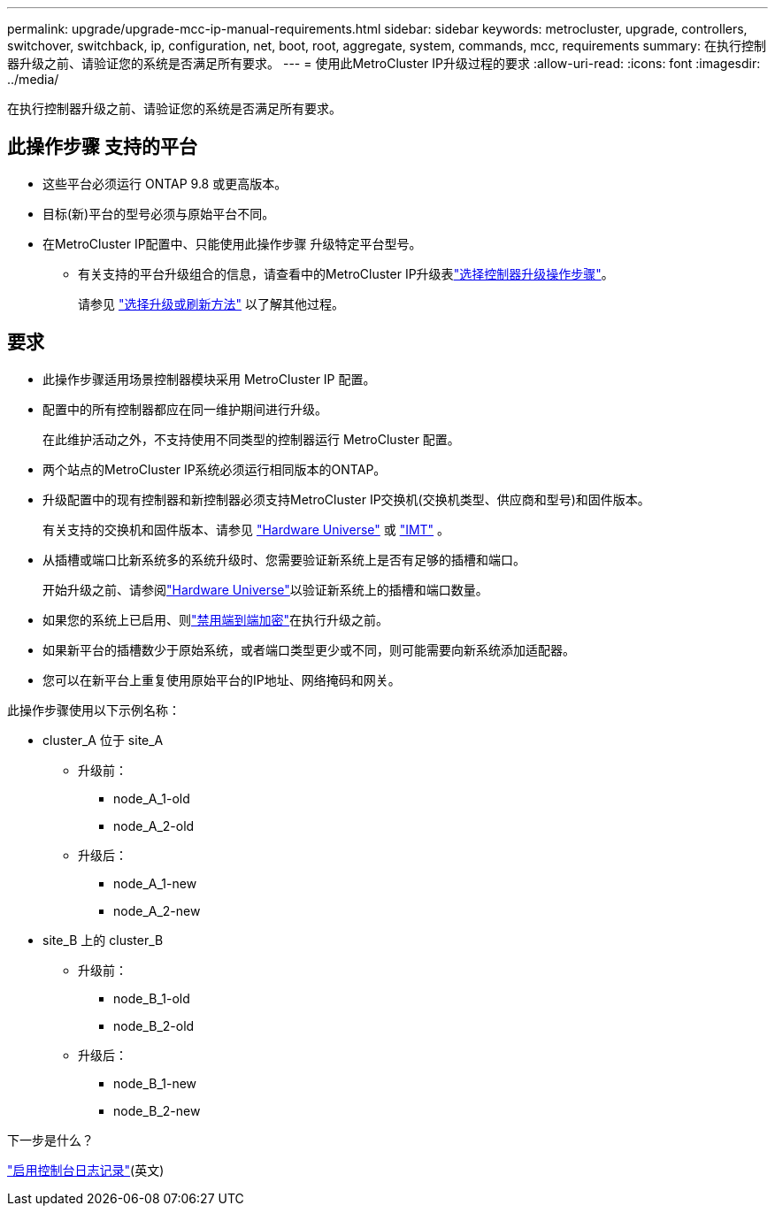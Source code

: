 ---
permalink: upgrade/upgrade-mcc-ip-manual-requirements.html 
sidebar: sidebar 
keywords: metrocluster, upgrade, controllers, switchover, switchback, ip, configuration, net, boot, root, aggregate, system, commands, mcc, requirements 
summary: 在执行控制器升级之前、请验证您的系统是否满足所有要求。 
---
= 使用此MetroCluster IP升级过程的要求
:allow-uri-read: 
:icons: font
:imagesdir: ../media/


[role="lead"]
在执行控制器升级之前、请验证您的系统是否满足所有要求。



== 此操作步骤 支持的平台

* 这些平台必须运行 ONTAP 9.8 或更高版本。
* 目标(新)平台的型号必须与原始平台不同。
* 在MetroCluster IP配置中、只能使用此操作步骤 升级特定平台型号。
+
** 有关支持的平台升级组合的信息，请查看中的MetroCluster IP升级表link:concept_choosing_controller_upgrade_mcc.html["选择控制器升级操作步骤"]。
+
请参见 https://docs.netapp.com/us-en/ontap-metrocluster/upgrade/concept_choosing_controller_upgrade_mcc.html#choosing-a-procedure-that-uses-the-switchover-and-switchback-process["选择升级或刷新方法"] 以了解其他过程。







== 要求

* 此操作步骤适用场景控制器模块采用 MetroCluster IP 配置。
* 配置中的所有控制器都应在同一维护期间进行升级。
+
在此维护活动之外，不支持使用不同类型的控制器运行 MetroCluster 配置。

* 两个站点的MetroCluster IP系统必须运行相同版本的ONTAP。
* 升级配置中的现有控制器和新控制器必须支持MetroCluster IP交换机(交换机类型、供应商和型号)和固件版本。
+
有关支持的交换机和固件版本、请参见 link:https://hwu.netapp.com["Hardware Universe"^] 或 link:https://imt.netapp.com/matrix/["IMT"^] 。

* 从插槽或端口比新系统多的系统升级时、您需要验证新系统上是否有足够的插槽和端口。
+
开始升级之前、请参阅link:https://hwu.netapp.com["Hardware Universe"^]以验证新系统上的插槽和端口数量。

* 如果您的系统上已启用、则link:../maintain/task-configure-encryption.html#disable-end-to-end-encryption["禁用端到端加密"]在执行升级之前。
* 如果新平台的插槽数少于原始系统，或者端口类型更少或不同，则可能需要向新系统添加适配器。
* 您可以在新平台上重复使用原始平台的IP地址、网络掩码和网关。


此操作步骤使用以下示例名称：

* cluster_A 位于 site_A
+
** 升级前：
+
*** node_A_1-old
*** node_A_2-old


** 升级后：
+
*** node_A_1-new
*** node_A_2-new




* site_B 上的 cluster_B
+
** 升级前：
+
*** node_B_1-old
*** node_B_2-old


** 升级后：
+
*** node_B_1-new
*** node_B_2-new






.下一步是什么？
link:upgrade-mcc-ip-manual-console-logging.html["启用控制台日志记录"](英文)
